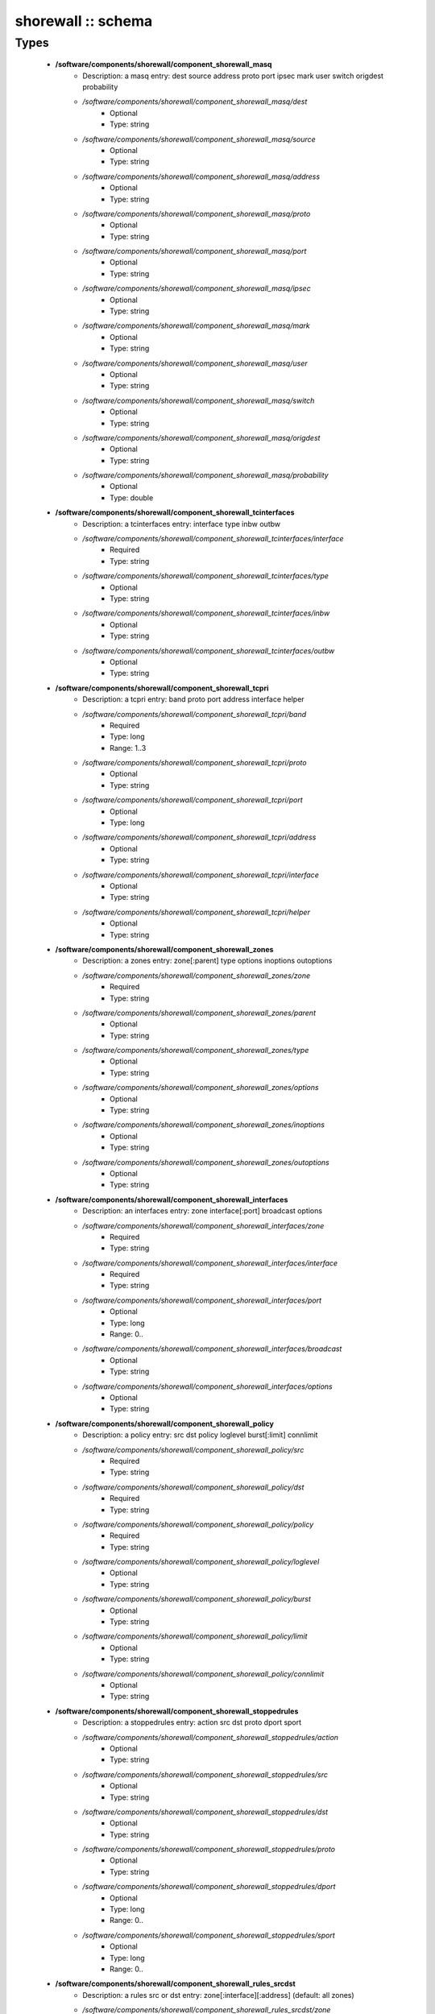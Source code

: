 ###################
shorewall :: schema
###################

Types
-----

 - **/software/components/shorewall/component_shorewall_masq**
    - Description: a masq entry: dest source address proto port ipsec mark user switch origdest probability
    - */software/components/shorewall/component_shorewall_masq/dest*
        - Optional
        - Type: string
    - */software/components/shorewall/component_shorewall_masq/source*
        - Optional
        - Type: string
    - */software/components/shorewall/component_shorewall_masq/address*
        - Optional
        - Type: string
    - */software/components/shorewall/component_shorewall_masq/proto*
        - Optional
        - Type: string
    - */software/components/shorewall/component_shorewall_masq/port*
        - Optional
        - Type: string
    - */software/components/shorewall/component_shorewall_masq/ipsec*
        - Optional
        - Type: string
    - */software/components/shorewall/component_shorewall_masq/mark*
        - Optional
        - Type: string
    - */software/components/shorewall/component_shorewall_masq/user*
        - Optional
        - Type: string
    - */software/components/shorewall/component_shorewall_masq/switch*
        - Optional
        - Type: string
    - */software/components/shorewall/component_shorewall_masq/origdest*
        - Optional
        - Type: string
    - */software/components/shorewall/component_shorewall_masq/probability*
        - Optional
        - Type: double
 - **/software/components/shorewall/component_shorewall_tcinterfaces**
    - Description: a tcinterfaces entry: interface type inbw outbw
    - */software/components/shorewall/component_shorewall_tcinterfaces/interface*
        - Required
        - Type: string
    - */software/components/shorewall/component_shorewall_tcinterfaces/type*
        - Optional
        - Type: string
    - */software/components/shorewall/component_shorewall_tcinterfaces/inbw*
        - Optional
        - Type: string
    - */software/components/shorewall/component_shorewall_tcinterfaces/outbw*
        - Optional
        - Type: string
 - **/software/components/shorewall/component_shorewall_tcpri**
    - Description: a tcpri entry: band proto port address interface helper
    - */software/components/shorewall/component_shorewall_tcpri/band*
        - Required
        - Type: long
        - Range: 1..3
    - */software/components/shorewall/component_shorewall_tcpri/proto*
        - Optional
        - Type: string
    - */software/components/shorewall/component_shorewall_tcpri/port*
        - Optional
        - Type: long
    - */software/components/shorewall/component_shorewall_tcpri/address*
        - Optional
        - Type: string
    - */software/components/shorewall/component_shorewall_tcpri/interface*
        - Optional
        - Type: string
    - */software/components/shorewall/component_shorewall_tcpri/helper*
        - Optional
        - Type: string
 - **/software/components/shorewall/component_shorewall_zones**
    - Description: a zones entry: zone[:parent] type options inoptions outoptions
    - */software/components/shorewall/component_shorewall_zones/zone*
        - Required
        - Type: string
    - */software/components/shorewall/component_shorewall_zones/parent*
        - Optional
        - Type: string
    - */software/components/shorewall/component_shorewall_zones/type*
        - Optional
        - Type: string
    - */software/components/shorewall/component_shorewall_zones/options*
        - Optional
        - Type: string
    - */software/components/shorewall/component_shorewall_zones/inoptions*
        - Optional
        - Type: string
    - */software/components/shorewall/component_shorewall_zones/outoptions*
        - Optional
        - Type: string
 - **/software/components/shorewall/component_shorewall_interfaces**
    - Description: an interfaces entry: zone interface[:port] broadcast options
    - */software/components/shorewall/component_shorewall_interfaces/zone*
        - Required
        - Type: string
    - */software/components/shorewall/component_shorewall_interfaces/interface*
        - Required
        - Type: string
    - */software/components/shorewall/component_shorewall_interfaces/port*
        - Optional
        - Type: long
        - Range: 0..
    - */software/components/shorewall/component_shorewall_interfaces/broadcast*
        - Optional
        - Type: string
    - */software/components/shorewall/component_shorewall_interfaces/options*
        - Optional
        - Type: string
 - **/software/components/shorewall/component_shorewall_policy**
    - Description: a policy entry: src dst policy loglevel burst[:limit] connlimit
    - */software/components/shorewall/component_shorewall_policy/src*
        - Required
        - Type: string
    - */software/components/shorewall/component_shorewall_policy/dst*
        - Required
        - Type: string
    - */software/components/shorewall/component_shorewall_policy/policy*
        - Required
        - Type: string
    - */software/components/shorewall/component_shorewall_policy/loglevel*
        - Optional
        - Type: string
    - */software/components/shorewall/component_shorewall_policy/burst*
        - Optional
        - Type: string
    - */software/components/shorewall/component_shorewall_policy/limit*
        - Optional
        - Type: string
    - */software/components/shorewall/component_shorewall_policy/connlimit*
        - Optional
        - Type: string
 - **/software/components/shorewall/component_shorewall_stoppedrules**
    - Description: a stoppedrules entry: action src dst proto dport sport
    - */software/components/shorewall/component_shorewall_stoppedrules/action*
        - Optional
        - Type: string
    - */software/components/shorewall/component_shorewall_stoppedrules/src*
        - Optional
        - Type: string
    - */software/components/shorewall/component_shorewall_stoppedrules/dst*
        - Optional
        - Type: string
    - */software/components/shorewall/component_shorewall_stoppedrules/proto*
        - Optional
        - Type: string
    - */software/components/shorewall/component_shorewall_stoppedrules/dport*
        - Optional
        - Type: long
        - Range: 0..
    - */software/components/shorewall/component_shorewall_stoppedrules/sport*
        - Optional
        - Type: long
        - Range: 0..
 - **/software/components/shorewall/component_shorewall_rules_srcdst**
    - Description: a rules src or dst entry: zone[:interface][:address] (default: all zones)
    - */software/components/shorewall/component_shorewall_rules_srcdst/zone*
        - Description: zone entry, all[+-]/any, the firewall itself ($FW) or none
        - Required
        - Type: string
        - Default value: all
    - */software/components/shorewall/component_shorewall_rules_srcdst/interface*
        - Optional
        - Type: string
    - */software/components/shorewall/component_shorewall_rules_srcdst/address*
        - Description: address is an (mac)addres/range combo, e.g. ~00-A0-C9-15-39-78,155.186.235.0/24!155.186.235.16/28
        - Optional
        - Type: string
 - **/software/components/shorewall/component_shorewall_rules**
    - Description: a rules entry: action src dst proto dstport srcport origdst rate user[:group] mark connlimit time headers switch helper
    - */software/components/shorewall/component_shorewall_rules/action*
        - Required
        - Type: string
    - */software/components/shorewall/component_shorewall_rules/src*
        - Required
        - Type: component_shorewall_rules_srcdst
    - */software/components/shorewall/component_shorewall_rules/dst*
        - Required
        - Type: component_shorewall_rules_srcdst
    - */software/components/shorewall/component_shorewall_rules/proto*
        - Optional
        - Type: string
    - */software/components/shorewall/component_shorewall_rules/dstport*
        - Optional
        - Type: string
    - */software/components/shorewall/component_shorewall_rules/srcport*
        - Optional
        - Type: string
    - */software/components/shorewall/component_shorewall_rules/origdst*
        - Optional
        - Type: string
    - */software/components/shorewall/component_shorewall_rules/rate*
        - Optional
        - Type: string
    - */software/components/shorewall/component_shorewall_rules/user*
        - Optional
        - Type: string
    - */software/components/shorewall/component_shorewall_rules/group*
        - Optional
        - Type: string
    - */software/components/shorewall/component_shorewall_rules/mark*
        - Optional
        - Type: string
    - */software/components/shorewall/component_shorewall_rules/connlimit*
        - Optional
        - Type: string
    - */software/components/shorewall/component_shorewall_rules/time*
        - Optional
        - Type: string
    - */software/components/shorewall/component_shorewall_rules/headers*
        - Optional
        - Type: string
    - */software/components/shorewall/component_shorewall_rules/switch*
        - Optional
        - Type: string
    - */software/components/shorewall/component_shorewall_rules/helper*
        - Optional
        - Type: string
 - **/software/components/shorewall/component_shorewall_shorewall_blacklist**
 - **/software/components/shorewall/component_shorewall_shorewall**
    - Description: shorewall.conf options. only configured options are written to the configfile
    - */software/components/shorewall/component_shorewall_shorewall/accept_default*
        - Optional
        - Type: string
    - */software/components/shorewall/component_shorewall_shorewall/accounting*
        - Optional
        - Type: boolean
    - */software/components/shorewall/component_shorewall_shorewall/accounting_table*
        - Optional
        - Type: string
    - */software/components/shorewall/component_shorewall_shorewall/add_ip_aliases*
        - Optional
        - Type: boolean
    - */software/components/shorewall/component_shorewall_shorewall/add_snat_aliases*
        - Optional
        - Type: boolean
    - */software/components/shorewall/component_shorewall_shorewall/adminisabsentminded*
        - Optional
        - Type: boolean
    - */software/components/shorewall/component_shorewall_shorewall/arptables*
        - Optional
        - Type: string
    - */software/components/shorewall/component_shorewall_shorewall/auto_comment*
        - Optional
        - Type: boolean
    - */software/components/shorewall/component_shorewall_shorewall/autocomment*
        - Optional
        - Type: boolean
    - */software/components/shorewall/component_shorewall_shorewall/autohelpers*
        - Optional
        - Type: boolean
    - */software/components/shorewall/component_shorewall_shorewall/automake*
        - Optional
        - Type: boolean
    - */software/components/shorewall/component_shorewall_shorewall/basic_filters*
        - Optional
        - Type: boolean
    - */software/components/shorewall/component_shorewall_shorewall/blacklist*
        - Optional
        - Type: component_shorewall_shorewall_blacklist
    - */software/components/shorewall/component_shorewall_shorewall/blacklist_disposition*
        - Optional
        - Type: string
    - */software/components/shorewall/component_shorewall_shorewall/blacklist_loglevel*
        - Optional
        - Type: string
    - */software/components/shorewall/component_shorewall_shorewall/blacklistnewonly*
        - Optional
        - Type: boolean
    - */software/components/shorewall/component_shorewall_shorewall/chain_scripts*
        - Optional
        - Type: boolean
    - */software/components/shorewall/component_shorewall_shorewall/clampmss*
        - Optional
        - Type: boolean
    - */software/components/shorewall/component_shorewall_shorewall/clear_tc*
        - Optional
        - Type: boolean
    - */software/components/shorewall/component_shorewall_shorewall/complete*
        - Optional
        - Type: boolean
    - */software/components/shorewall/component_shorewall_shorewall/config_path*
        - Optional
        - Type: string
    - */software/components/shorewall/component_shorewall_shorewall/defer_dns_resolution*
        - Optional
        - Type: boolean
    - */software/components/shorewall/component_shorewall_shorewall/delete_then_add*
        - Optional
        - Type: boolean
    - */software/components/shorewall/component_shorewall_shorewall/detect_dnat_ipaddrs*
        - Optional
        - Type: boolean
    - */software/components/shorewall/component_shorewall_shorewall/disable_ipv6*
        - Optional
        - Type: boolean
    - */software/components/shorewall/component_shorewall_shorewall/dont_load*
        - Optional
        - Type: string
    - */software/components/shorewall/component_shorewall_shorewall/drop_default*
        - Optional
        - Type: string
    - */software/components/shorewall/component_shorewall_shorewall/dynamic_blacklist*
        - Optional
        - Type: boolean
    - */software/components/shorewall/component_shorewall_shorewall/dynamic_zones*
        - Optional
        - Type: boolean
    - */software/components/shorewall/component_shorewall_shorewall/expand_policies*
        - Optional
        - Type: boolean
    - */software/components/shorewall/component_shorewall_shorewall/exportmodules*
        - Optional
        - Type: boolean
    - */software/components/shorewall/component_shorewall_shorewall/exportparams*
        - Optional
        - Type: boolean
    - */software/components/shorewall/component_shorewall_shorewall/fastaccept*
        - Optional
        - Type: boolean
    - */software/components/shorewall/component_shorewall_shorewall/forward_clear_mark*
        - Optional
        - Type: boolean
    - */software/components/shorewall/component_shorewall_shorewall/geoipdir*
        - Optional
        - Type: string
    - */software/components/shorewall/component_shorewall_shorewall/helpers*
        - Optional
        - Type: string
    - */software/components/shorewall/component_shorewall_shorewall/high_route_marks*
        - Optional
        - Type: boolean
    - */software/components/shorewall/component_shorewall_shorewall/ignoreunknownvariables*
        - Optional
        - Type: boolean
    - */software/components/shorewall/component_shorewall_shorewall/implicit_continue*
        - Optional
        - Type: boolean
    - */software/components/shorewall/component_shorewall_shorewall/inline_matches*
        - Optional
        - Type: boolean
    - */software/components/shorewall/component_shorewall_shorewall/invalid_disposition*
        - Optional
        - Type: string
    - */software/components/shorewall/component_shorewall_shorewall/invalid_log_level*
        - Optional
        - Type: string
    - */software/components/shorewall/component_shorewall_shorewall/ip*
        - Optional
        - Type: string
    - */software/components/shorewall/component_shorewall_shorewall/ip_forwarding*
        - Optional
        - Type: string
    - */software/components/shorewall/component_shorewall_shorewall/ipsecfile*
        - Optional
        - Type: string
    - */software/components/shorewall/component_shorewall_shorewall/ipset*
        - Optional
        - Type: string
    - */software/components/shorewall/component_shorewall_shorewall/ipset_warnings*
        - Optional
        - Type: boolean
    - */software/components/shorewall/component_shorewall_shorewall/iptables*
        - Optional
        - Type: string
    - */software/components/shorewall/component_shorewall_shorewall/keep_rt_tables*
        - Optional
        - Type: boolean
    - */software/components/shorewall/component_shorewall_shorewall/legacy_faststart*
        - Optional
        - Type: boolean
    - */software/components/shorewall/component_shorewall_shorewall/load_helpers_only*
        - Optional
        - Type: boolean
    - */software/components/shorewall/component_shorewall_shorewall/lockfile*
        - Optional
        - Type: string
    - */software/components/shorewall/component_shorewall_shorewall/log_backend*
        - Optional
        - Type: string
    - */software/components/shorewall/component_shorewall_shorewall/logallnew*
        - Optional
        - Type: string
    - */software/components/shorewall/component_shorewall_shorewall/logfile*
        - Optional
        - Type: string
    - */software/components/shorewall/component_shorewall_shorewall/logformat*
        - Optional
        - Type: string
    - */software/components/shorewall/component_shorewall_shorewall/loglimit*
        - Optional
        - Type: string
    - */software/components/shorewall/component_shorewall_shorewall/log_martians*
        - Optional
        - Type: string
    - */software/components/shorewall/component_shorewall_shorewall/logtagonly*
        - Optional
        - Type: boolean
    - */software/components/shorewall/component_shorewall_shorewall/log_verbosity*
        - Optional
        - Type: string
    - */software/components/shorewall/component_shorewall_shorewall/maclist_disposition*
        - Optional
        - Type: string
    - */software/components/shorewall/component_shorewall_shorewall/maclist_log_level*
        - Optional
        - Type: string
    - */software/components/shorewall/component_shorewall_shorewall/maclist_table*
        - Optional
        - Type: string
    - */software/components/shorewall/component_shorewall_shorewall/maclist_ttl*
        - Optional
        - Type: long
        - Range: 0..
    - */software/components/shorewall/component_shorewall_shorewall/mask_bits*
        - Optional
        - Type: long
        - Range: 0..
    - */software/components/shorewall/component_shorewall_shorewall/mangle_enabled*
        - Optional
        - Type: boolean
    - */software/components/shorewall/component_shorewall_shorewall/mapoldactions*
        - Optional
        - Type: boolean
    - */software/components/shorewall/component_shorewall_shorewall/mark_in_forward_chain*
        - Optional
        - Type: boolean
    - */software/components/shorewall/component_shorewall_shorewall/modulesdir*
        - Optional
        - Type: string
    - */software/components/shorewall/component_shorewall_shorewall/module_suffix*
        - Optional
        - Type: string
    - */software/components/shorewall/component_shorewall_shorewall/multicast*
        - Optional
        - Type: boolean
    - */software/components/shorewall/component_shorewall_shorewall/mutex_timeout*
        - Optional
        - Type: long
        - Range: 0..
    - */software/components/shorewall/component_shorewall_shorewall/nfqueue_default*
        - Optional
        - Type: string
    - */software/components/shorewall/component_shorewall_shorewall/null_route_rfc1918*
        - Optional
        - Type: boolean
    - */software/components/shorewall/component_shorewall_shorewall/optimize_accounting*
        - Optional
        - Type: boolean
    - */software/components/shorewall/component_shorewall_shorewall/optimize*
        - Optional
        - Type: string
    - */software/components/shorewall/component_shorewall_shorewall/path*
        - Optional
        - Type: string
    - */software/components/shorewall/component_shorewall_shorewall/perl*
        - Optional
        - Type: string
    - */software/components/shorewall/component_shorewall_shorewall/pkttype*
        - Optional
        - Type: boolean
    - */software/components/shorewall/component_shorewall_shorewall/queue_default*
        - Optional
        - Type: string
    - */software/components/shorewall/component_shorewall_shorewall/rcp_command*
        - Optional
        - Type: string
    - */software/components/shorewall/component_shorewall_shorewall/reject_default*
        - Optional
        - Type: string
    - */software/components/shorewall/component_shorewall_shorewall/require_interface*
        - Optional
        - Type: boolean
    - */software/components/shorewall/component_shorewall_shorewall/restore_default_route*
        - Optional
        - Type: boolean
    - */software/components/shorewall/component_shorewall_shorewall/restorefile*
        - Optional
        - Type: string
    - */software/components/shorewall/component_shorewall_shorewall/retain_aliases*
        - Optional
        - Type: boolean
    - */software/components/shorewall/component_shorewall_shorewall/route_filter*
        - Optional
        - Type: string
    - */software/components/shorewall/component_shorewall_shorewall/rsh_command*
        - Optional
        - Type: string
    - */software/components/shorewall/component_shorewall_shorewall/save_ipsets*
        - Optional
        - Type: boolean
    - */software/components/shorewall/component_shorewall_shorewall/shorewall_shell*
        - Optional
        - Type: string
    - */software/components/shorewall/component_shorewall_shorewall/smurf_log_level*
        - Optional
        - Type: string
    - */software/components/shorewall/component_shorewall_shorewall/startup_enabled*
        - Required
        - Type: boolean
        - Default value: true
    - */software/components/shorewall/component_shorewall_shorewall/startup_log*
        - Optional
        - Type: string
    - */software/components/shorewall/component_shorewall_shorewall/subsyslock*
        - Optional
        - Type: string
    - */software/components/shorewall/component_shorewall_shorewall/tc_bits*
        - Optional
        - Type: long
        - Range: 0..
    - */software/components/shorewall/component_shorewall_shorewall/tc_enabled*
        - Optional
        - Type: string
    - */software/components/shorewall/component_shorewall_shorewall/tc_expert*
        - Optional
        - Type: boolean
    - */software/components/shorewall/component_shorewall_shorewall/tcp_flags_disposition*
        - Optional
        - Type: string
    - */software/components/shorewall/component_shorewall_shorewall/tcp_flags_log_level*
        - Optional
        - Type: string
    - */software/components/shorewall/component_shorewall_shorewall/tc_priomap*
        - Optional
        - Type: string
    - */software/components/shorewall/component_shorewall_shorewall/tc*
        - Optional
        - Type: string
    - */software/components/shorewall/component_shorewall_shorewall/track_providers*
        - Optional
        - Type: boolean
    - */software/components/shorewall/component_shorewall_shorewall/track_rules*
        - Optional
        - Type: boolean
    - */software/components/shorewall/component_shorewall_shorewall/use_default_rt*
        - Optional
        - Type: boolean
    - */software/components/shorewall/component_shorewall_shorewall/use_physical_names*
        - Optional
        - Type: boolean
    - */software/components/shorewall/component_shorewall_shorewall/use_rt_names*
        - Optional
        - Type: boolean
    - */software/components/shorewall/component_shorewall_shorewall/verbosity*
        - Optional
        - Type: long
        - Range: 0..2
    - */software/components/shorewall/component_shorewall_shorewall/wide_tc_marks*
        - Optional
        - Type: boolean
    - */software/components/shorewall/component_shorewall_shorewall/workarounds*
        - Optional
        - Type: boolean
    - */software/components/shorewall/component_shorewall_shorewall/zone2zone*
        - Optional
        - Type: string
 - **/software/components/shorewall/component_shorewall**
    - */software/components/shorewall/component_shorewall/shorewall*
        - Description: shorewall.conf configuration
        - Optional
        - Type: component_shorewall_shorewall
    - */software/components/shorewall/component_shorewall/zones*
        - Description: zones configuration
        - Optional
        - Type: component_shorewall_zones
    - */software/components/shorewall/component_shorewall/interfaces*
        - Description: interfaces configuration
        - Optional
        - Type: component_shorewall_interfaces
    - */software/components/shorewall/component_shorewall/policy*
        - Description: configuration
        - Optional
        - Type: component_shorewall_policy
    - */software/components/shorewall/component_shorewall/rules*
        - Description: rules configuration
        - Optional
        - Type: component_shorewall_rules
    - */software/components/shorewall/component_shorewall/tcinterfaces*
        - Description: tcinterfaces configuration
        - Optional
        - Type: component_shorewall_tcinterfaces
    - */software/components/shorewall/component_shorewall/tcpri*
        - Description: tcpri configuration
        - Optional
        - Type: component_shorewall_tcpri
    - */software/components/shorewall/component_shorewall/masq*
        - Description: masq configuration
        - Optional
        - Type: component_shorewall_masq
    - */software/components/shorewall/component_shorewall/stoppedrules*
        - Description: rules to use when shorewall is stopped
        - Optional
        - Type: component_shorewall_stoppedrules
 - **/software/components/shorewall/shorewall_sysconfig**
    - Description: metaconfig schema for shorewall 5.x sysconfig (you cannot set RESTARTOPTIONS)
    - */software/components/shorewall/shorewall_sysconfig/OPTIONS*
        - Optional
        - Type: string
    - */software/components/shorewall/shorewall_sysconfig/STARTOPTIONS*
        - Required
        - Type: string
        - Default value: /etc/shorewall
    - */software/components/shorewall/shorewall_sysconfig/RELOADOPTIONS*
        - Required
        - Type: string
        - Default value: /etc/shorewall
    - */software/components/shorewall/shorewall_sysconfig/STOPOPTIONS*
        - Optional
        - Type: string
